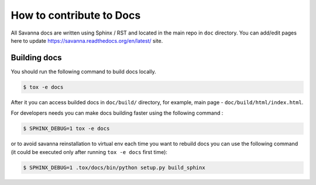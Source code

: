 How to contribute to Docs
=========================

All Savanna docs are written using Sphinx / RST and located in the main repo
in ``doc`` directory. You can add/edit pages here to update
https://savanna.readthedocs.org/en/latest/ site.


Building docs
-------------

You should run the following command to build docs locally.

.. sourcecode:: console

    $ tox -e docs

After it you can access builded docs in ``doc/build/`` directory, for example,
main page - ``doc/build/html/index.html``.

For developers needs you can make docs building faster using the following
command :

.. sourcecode:: console

    $ SPHINX_DEBUG=1 tox -e docs

or to avoid savanna reinstallation to virtual env each time you want to rebuild
docs you can use the following command (it could be executed only after
running ``tox -e docs`` first time):

.. sourcecode:: console

    $ SPHINX_DEBUG=1 .tox/docs/bin/python setup.py build_sphinx
